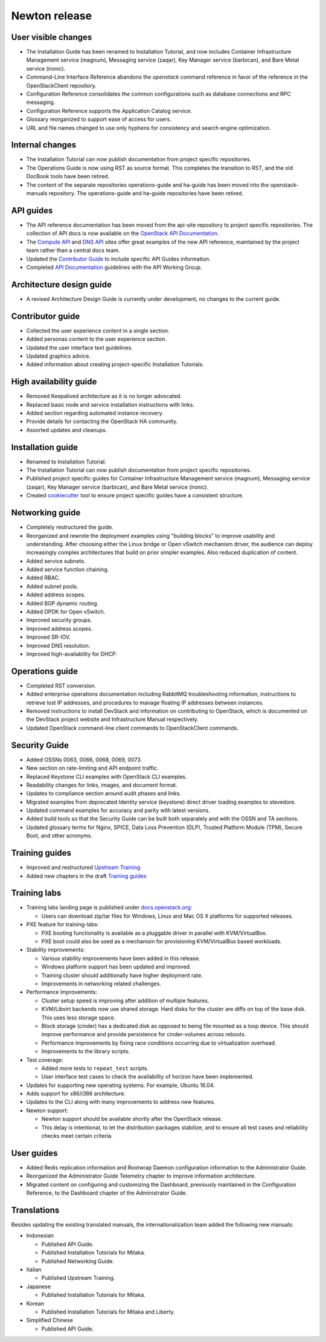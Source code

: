 ==============
Newton release
==============

User visible changes
~~~~~~~~~~~~~~~~~~~~

* The Installation Guide has been renamed to Installation Tutorial, and
  now includes Container Infrastructure Management service (magnum),
  Messaging service (zaqar), Key Manager service (barbican), and Bare Metal
  service (ironic).

* Command-Line Interface Reference abandons the `openstack` command
  reference in favor of the reference in the OpenStackClient repository.

* Configuration Reference consolidates the common configurations
  such as database connections and RPC messaging.

* Configuration Reference supports the Application Catalog service.

* Glossary reorganized to support ease of access for users.

* URL and file names changed to use only hyphens for consistency
  and search engine optimization.

Internal changes
~~~~~~~~~~~~~~~~

* The Installation Tutorial can now publish documentation from project
  specific repositories.

* The Operations Guide is now using RST as source format. This completes the
  transition to RST, and the old DocBook tools have been retired.

* The content of the separate repositories operations-guide and
  ha-guide has been moved into the openstack-manuals repository. The
  operations-guide and ha-guide repositories have been retired.

API guides
~~~~~~~~~~

* The API reference documentation has been moved from the api-site
  repository to project specific repositories. The collection of API docs
  is now available on the `OpenStack API Documentation <https://developer.openstack.org/api-guide/quick-start/>`_.

* The `Compute API <https://developer.openstack.org/api-ref/compute/>`_ and
  `DNS API <https://developer.openstack.org/api-ref/dns/>`__ sites offer great
  examples of the new API reference, maintained by the project team rather
  than a central docs team.

* Updated the `Contributor Guide <https://docs.openstack.org/doc-contrib-guide/api-guides.html>`__
  to include specific API Guides information.

* Completed `API Documentation <https://specs.openstack.org/openstack/api-wg/guidelines/api-docs.html>`__
  guidelines with the API Working Group.

Architecture design guide
~~~~~~~~~~~~~~~~~~~~~~~~~

* A revised Architecture Design Guide is currently under development, no
  changes to the current guide.

Contributor guide
~~~~~~~~~~~~~~~~~

* Collected the user experience content in a single section.

* Added personas content to the user experience section.

* Updated the user interface text guidelines.

* Updated graphics advice.

* Added information about creating project-specific Installation Tutorials.

High availability guide
~~~~~~~~~~~~~~~~~~~~~~~

* Removed Keepalived architecture as it is no longer advocated.

* Replaced basic node and service installation instructions with links.

* Added section regarding automated instance recovery.

* Provide details for contacting the OpenStack HA community.

* Assorted updates and cleanups.

Installation guide
~~~~~~~~~~~~~~~~~~

* Renamed to Installation Tutorial.

* The Installation Tutorial can now publish documentation from project
  specific repositories.

* Published project specific guides for Container Infrastructure Management
  service (magnum), Messaging service (zaqar), Key Manager service (barbican),
  and Bare Metal service (ironic).

* Created `cookiecutter <https://git.openstack.org/cgit/openstack/installguide-cookiecutter/>`_
  tool to ensure project specific guides have a consistent structure.

Networking guide
~~~~~~~~~~~~~~~~

* Completely restructured the guide.

* Reorganized and rewrote the deployment examples using "building blocks" to
  improve usability and understanding. After choosing either the Linux bridge
  or Open vSwitch mechanism driver, the audience can deploy increasingly
  complex architectures that build on prior simpler examples. Also reduced
  duplication of content.

* Added service subnets.

* Added service function chaining.

* Added RBAC.

* Added subnet pools.

* Added address scopes.

* Added BGP dynamic routing.

* Added DPDK for Open vSwitch.

* Improved security groups.

* Improved address scopes.

* Improved SR-IOV.

* Improved DNS resolution.

* Improved high-availability for DHCP.

Operations guide
~~~~~~~~~~~~~~~~

* Completed RST conversion.

* Added enterprise operations documentation including RabbitMQ troubleshooting
  information, instructions to retrieve lost IP addresses, and procedures to
  manage floating IP addresses between instances.

* Removed instructions to install DevStack and information on contributing
  to OpenStack, which is documented on the DevStack project website and
  Infrastructure Manual respectively.

* Updated OpenStack command-line client commands to OpenStackClient commands.

Security Guide
~~~~~~~~~~~~~~

* Added OSSNs 0063, 0066, 0068, 0069, 0073.

* New section on rate-limiting and API endpoint traffic.

* Replaced Keystone CLI examples with OpenStack CLI examples.

* Readability changes for links, images, and document format.

* Updates to compliance section around audit phases and links.

* Migrated examples from deprecated Identity service (keystone)
  direct driver loading examples to stevedore.

* Updated command examples for accuracy and parity with latest versions.

* Added build tools so that the Security Guide can be built both separately
  and with the OSSN and TA sections.

* Updated glossary terms for Nginx, SPICE, Data Loss Prevention (DLP),
  Trusted Platform Module (TPM), Secure Boot, and other acronyms.

Training guides
~~~~~~~~~~~~~~~

* Improved and restructured `Upstream Training <https://docs.openstack.org/upstream-training/>`_
* Added new chapters in the draft `Training guides <https://docs.openstack.org/draft/training-guides/>`_

Training labs
~~~~~~~~~~~~~

* Training labs landing page is published under `docs.openstack.org <https://docs.openstack.org/training_labs/>`_:

  * Users can download zip/tar files for Windows, Linux and Mac OS X platforms
    for supported releases.

* PXE feature for training-labs:

  * PXE booting functionality is available as a pluggable driver in parallel
    with KVM/VirtualBox.
  * PXE boot could also be used as a mechanism for provisioning KVM/VirtualBox
    based workloads.

* Stability improvements:

  * Various stability improvements have been added in this release.
  * Windows platform support has been updated and improved.
  * Training cluster should additionally have higher deployment rate.
  * Improvements in networking related challenges.

* Performance improvements:

  * Cluster setup speed is improving after addition of multiple features.
  * KVM/Libvirt backends now use shared storage. Hard disks for the cluster
    are diffs on top of the base disk. This uses less storage space.
  * Block storage (cinder) has a dedicated disk as opposed to being file
    mounted as a loop device. This should improve performance and provide
    persistence for cinder-volumes across reboots.
  * Performance improvements by fixing race conditions occurring due
    to virtualization overhead.
  * Improvements to the library scripts.

* Test coverage:

  * Added more tests to ``repeat_test`` scripts.
  * User interface test cases to check the availability of horizon have
    been implemented.

* Updates for supporting new operating systems. For example, Ubuntu 16.04.
* Adds support for x86/i386 architecture.
* Updates to the CLI along with many improvements to address new features.
* Newton support:

  * Newton support should be available shortly after the OpenStack release.
  * This delay is intentional, to let the distribution packages stabilize,
    and to ensure all test cases and reliability checks meet certain criteria.

User guides
~~~~~~~~~~~

* Added Redis replication information and Rootwrap Daemon configuration
  information to the Administrator Guide.

* Reorganized the Administrator Guide Telemetry chapter to improve
  information architecture.

* Migrated content on configuring and customizing the Dashboard, previously
  maintained in the Configuration Reference, to the Dashboard chapter
  of the Administrator Guide.

Translations
~~~~~~~~~~~~

Besides updating the existing translated manuals, the internationalization
team added the following new manuals:

* Indonesian

  * Published API Guide.
  * Published Installation Tutorials for Mitaka.
  * Published Networking Guide.

* Italian

  * Published Upstream Training.

* Japanese

  * Published Installation Tutorials for Mitaka.

* Korean

  * Published Installation Tutorials for Mitaka and Liberty.

* Simplified Chinese

  * Published API Guide.
